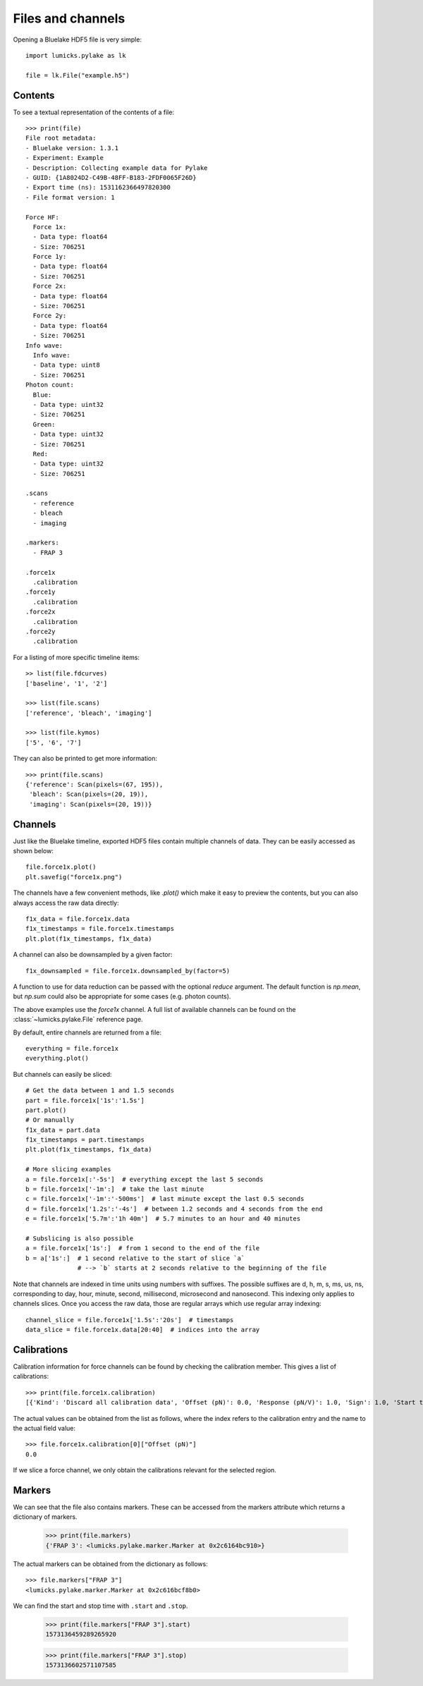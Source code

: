 Files and channels
==================

.. only:: html

    :nbexport:`Download this page as a Jupyter notebook <self>`

Opening a Bluelake HDF5 file is very simple::

    import lumicks.pylake as lk

    file = lk.File("example.h5")

Contents
--------

To see a textual representation of the contents of a file::

    >>> print(file)
    File root metadata:
    - Bluelake version: 1.3.1
    - Experiment: Example
    - Description: Collecting example data for Pylake
    - GUID: {1A8024D2-C49B-48FF-B183-2FDF0065F26D}
    - Export time (ns): 1531162366497820300
    - File format version: 1

    Force HF:
      Force 1x:
      - Data type: float64
      - Size: 706251
      Force 1y:
      - Data type: float64
      - Size: 706251
      Force 2x:
      - Data type: float64
      - Size: 706251
      Force 2y:
      - Data type: float64
      - Size: 706251
    Info wave:
      Info wave:
      - Data type: uint8
      - Size: 706251
    Photon count:
      Blue:
      - Data type: uint32
      - Size: 706251
      Green:
      - Data type: uint32
      - Size: 706251
      Red:
      - Data type: uint32
      - Size: 706251

    .scans
      - reference
      - bleach
      - imaging

    .markers:
      - FRAP 3

    .force1x
      .calibration
    .force1y
      .calibration
    .force2x
      .calibration
    .force2y
      .calibration

For a listing of more specific timeline items::

    >> list(file.fdcurves)
    ['baseline', '1', '2']

    >>> list(file.scans)
    ['reference', 'bleach', 'imaging']

    >>> list(file.kymos)
    ['5', '6', '7']

They can also be printed to get more information::

    >>> print(file.scans)
    {'reference': Scan(pixels=(67, 195)),
     'bleach': Scan(pixels=(20, 19)),
     'imaging': Scan(pixels=(20, 19))}


Channels
--------

Just like the Bluelake timeline, exported HDF5 files contain multiple channels of data.
They can be easily accessed as shown below::

    file.force1x.plot()
    plt.savefig("force1x.png")

The channels have a few convenient methods, like `.plot()` which make it easy to preview the contents, but you can also always access the raw data directly::

    f1x_data = file.force1x.data
    f1x_timestamps = file.force1x.timestamps
    plt.plot(f1x_timestamps, f1x_data)

A channel can also be downsampled by a given factor:: 

    f1x_downsampled = file.force1x.downsampled_by(factor=5)

A function to use for data reduction can be passed with the optional `reduce` argument. 
The default function is `np.mean`, but `np.sum` could also be appropriate for some cases (e.g. photon counts).

The above examples use the `force1x` channel.
A full list of available channels can be found on the :class:`~lumicks.pylake.File` reference page.

By default, entire channels are returned from a file::

    everything = file.force1x
    everything.plot()

But channels can easily be sliced::

    # Get the data between 1 and 1.5 seconds
    part = file.force1x['1s':'1.5s']
    part.plot()
    # Or manually
    f1x_data = part.data
    f1x_timestamps = part.timestamps
    plt.plot(f1x_timestamps, f1x_data)

    # More slicing examples
    a = file.force1x[:'-5s']  # everything except the last 5 seconds
    b = file.force1x['-1m':]  # take the last minute
    c = file.force1x['-1m':'-500ms']  # last minute except the last 0.5 seconds
    d = file.force1x['1.2s':'-4s']  # between 1.2 seconds and 4 seconds from the end
    e = file.force1x['5.7m':'1h 40m']  # 5.7 minutes to an hour and 40 minutes

    # Subslicing is also possible
    a = file.force1x['1s':]  # from 1 second to the end of the file
    b = a['1s':]  # 1 second relative to the start of slice `a`
                  # --> `b` starts at 2 seconds relative to the beginning of the file

Note that channels are indexed in time units using numbers with suffixes.
The possible suffixes are d, h, m, s, ms, us, ns, corresponding to day, hour, minute, second, millisecond, microsecond and nanosecond.
This indexing only applies to channels slices.
Once you access the raw data, those are regular arrays which use regular array indexing::

    channel_slice = file.force1x['1.5s':'20s']  # timestamps
    data_slice = file.force1x.data[20:40]  # indices into the array

Calibrations
------------

Calibration information for force channels can be found by checking the calibration member. This gives a list of calibrations::

    >>> print(file.force1x.calibration)
    [{'Kind': 'Discard all calibration data', 'Offset (pN)': 0.0, 'Response (pN/V)': 1.0, 'Sign': 1.0, 'Start time (ns)': 0, 'Stop time (ns)': 0}]

The actual values can be obtained from the list as follows, where the index refers to the calibration entry and the name to the actual field value::

    >>> file.force1x.calibration[0]["Offset (pN)"]
    0.0

If we slice a force channel, we only obtain the calibrations relevant for the selected region.

Markers
-------

We can see that the file also contains markers. These can be accessed from the markers attribute which returns a dictionary of markers.

    >>> print(file.markers)
    {'FRAP 3': <lumicks.pylake.marker.Marker at 0x2c6164bc910>}

The actual markers can be obtained from the dictionary as follows::

    >>> file.markers["FRAP 3"]
    <lumicks.pylake.marker.Marker at 0x2c616bcf8b0>

We can find the start and stop time with ``.start`` and ``.stop``.

    >>> print(file.markers["FRAP 3"].start)
    1573136459289265920

    >>> print(file.markers["FRAP 3"].stop)
    1573136602571107585
